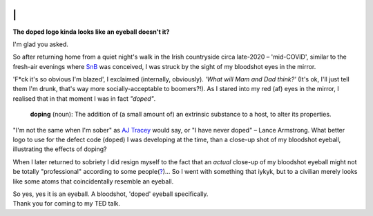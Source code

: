 .. image:: doped_x_SnB.png
   :align: center
   :width: 300

\|
========================================================
**The doped logo kinda looks like an eyeball doesn't it?**

I'm glad you asked.

So after returning home from a quiet night's walk in the Irish countryside circa late-2020 –
'mid-COVID', similar to
the fresh-air evenings where `SnB <https://shakenbreak.readthedocs.io/en/latest/>`_ was conceived, I was
struck by the sight of my bloodshot eyes in the mirror.

'F*ck it's so obvious I'm blazed', I exclaimed (internally, obviously). `'What will Mam and Dad think?'`
(It's ok, I'll just tell them I'm drunk, that's way more socially-acceptable to boomers?!).
As I stared into my red (af) eyes in the mirror, I realised that in that moment I was in fact `"doped"`.

    **doping** (noun): The addition of (a small amount of) an extrinsic substance to a host, to alter its
    properties.

"I'm not the same when I'm sober" as `AJ Tracey <https://youtu.be/tJSM1xjMMRE?si=GgOjzFdjEnlinpHy>`_ would
say, or "I have never doped" – Lance Armstrong.
What better logo to use for the defect code (``doped``) I was developing at the time, than a
close-up shot of my bloodshot eyeball, illustrating the effects of doping?

When I later returned to sobriety I did resign myself to the fact that an `actual` close-up of my
bloodshot eyeball might not be totally "professional" according to some
people(`? <https://www.washingtonpost.com/blogs/the-fix/files/2016/12/TrumpDebate_CNN.gif>`_)... So I
went with something that iykyk, but to
a civilian merely looks like some atoms that coincidentally resemble an eyeball.

| So yes, yes it is an eyeball. A bloodshot, 'doped' eyeball specifically.
| Thank you for coming to my TED talk.
